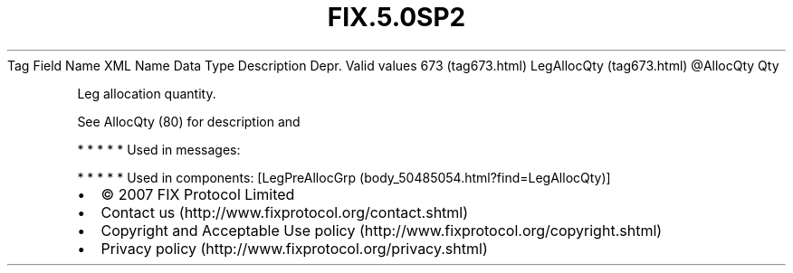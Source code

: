 .TH FIX.5.0SP2 "" "" "Tag #673"
Tag
Field Name
XML Name
Data Type
Description
Depr.
Valid values
673 (tag673.html)
LegAllocQty (tag673.html)
\@AllocQty
Qty
.PP
Leg allocation quantity.
.PP
See AllocQty (80) for description and
.PP
   *   *   *   *   *
Used in messages:
.PP
   *   *   *   *   *
Used in components:
[LegPreAllocGrp (body_50485054.html?find=LegAllocQty)]

.PD 0
.P
.PD

.PP
.PP
.IP \[bu] 2
© 2007 FIX Protocol Limited
.IP \[bu] 2
Contact us (http://www.fixprotocol.org/contact.shtml)
.IP \[bu] 2
Copyright and Acceptable Use policy (http://www.fixprotocol.org/copyright.shtml)
.IP \[bu] 2
Privacy policy (http://www.fixprotocol.org/privacy.shtml)

